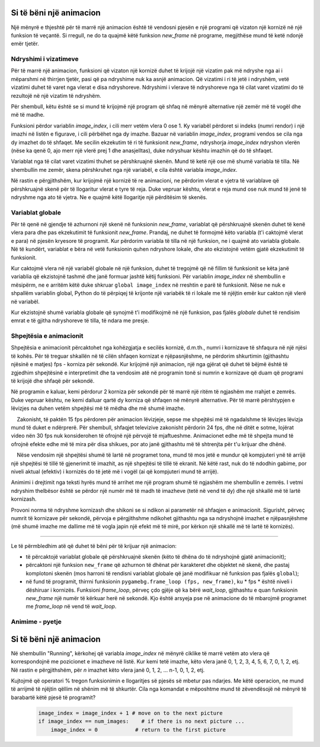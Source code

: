 Si të bëni një animacion
-------------------------

Një mënyrë e thjeshtë për të marrë një animacion është të vendosni pjesën e një programi që vizaton një kornizë në një funksion të veçantë. Si rregull, ne do ta quajmë këtë funksion *new_frame* në programe, megjithëse mund të ketë ndonjë emër tjetër.

Ndryshimi i vizatimeve
''''''''''''''''''''''''

Për të marrë një animacion, funksioni që vizaton një kornizë duhet të krijojë një vizatim pak më ndryshe nga ai i mëparshmi në thirrjen tjetër, pasi që pa ndryshime nuk ka asnjë animacion. Që vizatimi i ri të jetë i ndryshëm, vetë vizatimi duhet të varet nga vlerat e disa ndryshoreve. Ndryshimi i vlerave të ndryshoreve nga të cilat varet vizatimi do të rezultojë në një vizatim të ndryshëm.

Për shembull, këtu është se si mund të krijojmë një program që shfaq në mënyrë alternative një zemër më të vogël dhe më të madhe.

.. image:: ../../_images/heart_smaller.png
   :width: 120px

.. image:: ../../_images/heart_bigger.png
   :width: 120px


.. activecode:: PyGame__anim_heart_blinking
   :nocodelens:
   :enablecopy:
   :modaloutput:
   :includesrc: src/PyGame/2_Animation/2a_Anim_Basics/heart_blinking.py


Funksioni përdor variablin *image_index*, i cili merr vetëm vlera 0 ose 1. Ky variabël përdoret si indeks (numri rendor) i një imazhi në listën e figurave, i cili përbëhet nga dy imazhe. Bazuar në variablin *image_index*, programi vendos se cila nga dy imazhet do të shfaqet. Me secilin ekzekutim të ri të funksionit *new_frame*, ndryshorja *image_index* ndryshon vlerën (nëse ka qenë 0, ajo merr një vlerë prej 1 dhe anasjelltas), duke ndryshuar kështu imazhin që do të shfaqet.

Variablat nga të cilat varet vizatimi thuhet se përshkruajnë skenën. Mund të ketë një ose më shumë variabla të tilla. Në shembullin me zemër, skena përshkruhet nga një variabël, e cila është variabla *image_index*.

Në rastin e përgjithshëm, kur krijojmë një kornizë të re animacioni, ne përdorim vlerat e vjetra të variablave që përshkruajnë skenë për të llogaritur vlerat e tyre të reja. Duke vepruar kështu, vlerat e reja mund ose nuk mund të jenë të ndryshme nga ato të vjetra. Ne e quajmë këtë llogaritje një përditësim të skenës.

Variablat globale
'''''''''''''''''''

Për të qenë në gjendje të azhurnoni një skenë në funksionin *new_frame*, variablat që përshkruajnë skenën duhet të kenë vlera para dhe pas ekzekutimit të funksionit *new_frame*. Prandaj, ne duhet të formojmë këto variabla (t'i caktojmë vlerat e para) në pjesën kryesore të programit. Kur përdorim variabla të tilla në një funksion, ne i quajmë ato variabla globale. Në të kundërt, variablat e bëra në vetë funksionin quhen ndryshore lokale, dhe ato ekzistojnë vetëm gjatë ekzekutimit të funksionit.

Kur caktojmë vlera në një variabël globale në një funksion, duhet të tregojmë që në fillim të funksionit se këta janë variablia që ekzistojnë tashmë dhe janë formuar jashtë këtij funksioni. Për variablin *image_index* në shembullin e mësipërm, ne e arritëm këtë duke shkruar ``global image_index`` në rreshtin e parë të funksionit. Nëse ne nuk e shpallëm variablin global, Python do të përpiqej të krijonte një variabëk të ri lokale me të njëjtin emër kur cakton një vlerë në variabël.

Kur ekzistojnë shumë variabla globale që synojmë t'i modifikojmë në një funksion, pas fjalës *globale* duhet të rendisim emrat e të gjitha ndryshoreve të tilla, të ndara me presje.

Shpejtësia e animacionit
'''''''''''''''''''''''''''

Shpejtësia e animacionit përcaktohet nga kohëzgjatja e secilës kornizë, d.m.th., numri i kornizave të shfaqura në një njësi të kohës. Për të treguar shkallën në të cilën shfaqen kornizat e njëpasnjëshme, ne përdorim shkurtimin (gjithashtu njësinë e matjes) fps - korniza për sekondë. Kur krijojmë një animacion, një nga gjërat që duhet të bëjmë është të zgjedhim shpejtësinë e interpretimit dhe ta vendosim atë në programin tonë si numrin e kornizave që duam që programi të krijojë dhe shfaqë për sekondë.

Në programin e kaluar, kemi përdorur 2 korniza për sekondë për të marrë një ritëm të ngjashëm me rrahjet e zemrës. Duke vepruar kështu, ne kemi dalluar qartë dy korniza që shfaqen në mënyrë alternative. Për të marrë përshtypjen e lëvizjes na duhen vetëm shpejtësi më të mëdha dhe më shumë imazhe.

.. infonote ::

    Zakonisht, të paktën 15 fps përdoren për animacion lëvizjeje, sepse me shpejtësi më të ngadalshme të lëvizjes lëvizja mund të duket e ndërprerë. Për shembull, shfaqjet televizive zakonisht përdorin 24 fps, dhe në ditët e sotme, lojërat video nën 30 fps nuk konsiderohen të ofrojnë një përvojë të mjaftueshme. Animacionet edhe më të shpejta mund të ofrojnë efekte edhe më të mira për disa shikues, por ato janë gjithashtu më të shtrenjta për t'u krijuar dhe dhënë.
    
    Nëse vendosim një shpejtësi shumë të lartë në programet tona, mund të mos jetë e mundur që kompjuteri ynë të arrijë një shpejtësi të tillë të gjenerimit të imazhit, as një shpejtësi të tillë të ekranit. Në këtë rast, nuk do të ndodhin gabime, por niveli aktual (efektiv) i kornizës do të jetë më i vogël (ai që kompjuteri mund të arrijë).

Animimi i drejtimit nga teksti hyrës mund të arrihet me një program shumë të ngjashëm me shembullin e zemrës. I vetmi ndryshim thelbësor është se përdor një numër më të madh të imazheve (tetë në vend të dy) dhe një shkallë më të lartë kornizash.

.. image:: ../../_images/running1.png
   :width: 50px
.. image:: ../../_images/running2.png
   :width: 50px
.. image:: ../../_images/running3.png
   :width: 50px
.. image:: ../../_images/running4.png
   :width: 50px
.. image:: ../../_images/running5.png
   :width: 50px
.. image:: ../../_images/running6.png
   :width: 50px
.. image:: ../../_images/running7.png
   :width: 50px
.. image:: ../../_images/running8.png
   :width: 50px


.. activecode:: PyGame__anim_running
   :nocodelens:
   :enablecopy:
   :modaloutput:
   :includesrc: src/PyGame/2_Animation/2a_Anim_Basics/running.py

Provoni norma të ndryshme kornizash dhe shikoni se si ndikon ai parametër në shfaqjen e animacionit. Sigurisht, përveç numrit të kornizave për sekondë, përvoja e përgjithshme ndikohet gjithashtu nga sa ndryshojnë imazhet e njëpasnjëshme (më shumë imazhe me dallime më të vogla japin një efekt më të mirë, por kërkon një shkallë më të lartë të kornizës).

~~~~

Le të përmbledhim atë që duhet të bëni për të krijuar një animacion:

- të përcaktojë variablat globale që përshkruajnë skenën (këto të dhëna do të ndryshojnë gjatë animacionit);
- përcaktoni një funksion ``new_frame`` që azhurnon të dhënat për karakteret dhe objektet në skenë, dhe pastaj komplotoni skenën (mos harroni të rendisni variablat globale që janë modifikuar në funksion pas fjalës ``global``);
- në fund të programit, thirrni funksionin ``pygamebg.frame_loop (fps, new_frame)``, ku * fps * është niveli i dëshiruar i kornizës. Funksioni *frame_loop*, përveç çdo gjëje që ka bërë *wait_loop*, gjithashtu e quan funksionin *new_frame* një numër të kërkuar herë në sekondë. Kjo është arsyeja pse në animacione do të mbarojmë programet me *frame_loop* në vend të *wait_loop*.

Animime - pyetje
''''''''''''''''''''''

.. dragndrop:: pygame__anim_quiz_frametime1
    :feedback: Provo përsëri!
    :match_1: 10 fps ||| 100 milliseconds
    :match_2: 20 fps ||| 50 milliseconds
    :match_3: 50 fps ||| 20 milliseconds
    :match_4: 100 fps ||| 10 milliseconds

    Vendosni kohëzgjatjen e kornizës me numrin e kornizave për sekondë.

.. questionnote::

    **Ushtrim - sugjerim:** Nëse ju pëlqen, provoni të krijoni një program Python që do të shfaqë ciklike fotot tuaja të zgjedhura ose imazhet e tjera të zgjedhjes suaj (nëse të gjitha fotografitë tuaja janë me të njëjtën madhësi, ju keni mësuar tashmë gjithçka që ju nevojitet). Mbani në mend se norma e kornizës mund të jetë më pak se 1 fps dhe mund të mos jetë një numër i plotë (por duhet të jetë pozitiv). Për shembull, në programin "Slideshow" që sugjerojmë, ekziston një nevojë natyrale që secila imazh të zgjasë më shumë se një sekondë.

.. fillintheblank:: pygame__anim_quiz_frametime2

    Për të shfaqur secilën kornizë për dy sekonda, sa korniza për sekondë duhet të vendosen në program?

    - :0[,\.]5: Saktë!
      :[0-9]+[,\.]?[0-9]*: no, Provo përsëri.
      :.*: the result should be a number.

.. mchoice:: pygame__anim_quiz_toggle
   :answer_a: image_index = image_index + 1 % num_images
   :answer_b: image_index = (image_index % num_images) + 1
   :answer_c: image_index = (image_index + 1) % num_images
   :answer_d: image_index = image_index % (num_images + 1)
   :correct: c
   :feedback_a: Provo përsëri
   :feedback_b: Provo përsëri
   :feedback_c: Saktë
   :feedback_d: Provo përsëri

Si të bëni një animacion
--------------------------

Në shembullin "Running", kërkohej që variabla *image_index* në mënyrë ciklike të marrë vetëm ato vlera që korrespondojnë me pozicionet e imazheve në listë. Kur kemi tetë imazhe, këto vlera janë 0, 1, 2, 3, 4, 5, 6, 7, 0, 1, 2, etj. Në rastin e përgjithshëm, për *n* imazhet këto vlera janë 0, 1, 2, ... n-1, 0, 1, 2, etj.

Kujtojmë që operatori % tregon funksionimin e llogaritjes së pjesës së mbetur pas ndarjes. Me këtë operacion, ne mund të arrijmë të njëjtin qëllim në shënim më të shkurtër. Cila nga komandat e mëposhtme mund të zëvendësojë në mënyrë të barabartë këtë pjesë të programit?
   
    .. code::
   
        image_index = image_index + 1 # move on to the next picture
        if image_index == num_images:    # if there is no next picture ...
            image_index = 0            # return to the first picture

